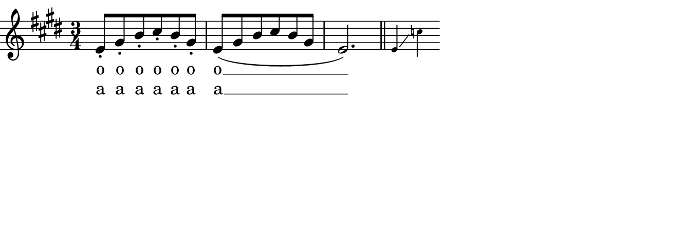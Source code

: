 \transpose %{OOoLilyPondCustom1%}c c%{OOoLilyPondEnd%}
{
%{OOoLilyPondCode%}% Example for music notation with lyrics.
% Smaller notes are used to indicate the targeted pitch range of the exercise
% Documentation about vocal music:
% http://lilypond.org/doc/stable/Documentation/notation/vocal-music

% Use the "Custom 1" to transpose your music expression. E. g. try "e a'".
% Use the "Custom 2" field for image height of your musical snippet.

\relative e' {
 \time 3/4 \key e \major
 e8-. gis-. b-. cis-. b-. gis-. 
 e8( gis b cis b gis
 e2.)
 \bar "||"
 \set fontSize = #-4
  e4 \glissando c'
}
\addlyrics {
 o o o o o o
 o __ "" ""
}
\addlyrics {
 a a a a a a
 a __ "" ""
}
%{OOoLilyPondEnd%}
}

% -------------------------------------------------------

#(set-global-staff-size #!OOoLilyPondStaffSize!# 20 #!OOoLilyPondEnd!#)
#(define version-seen #t)

\paper {
  paper-width  = %{OOoLilyPondLineWidth%}17 \cm%{OOoLilyPondEnd%}
  paper-height = %{OOoLilyPondCustom2%}6 \cm%{OOoLilyPondEnd%}
  indent = #0
  short-indent = \indent
  ragged-right = ##t
  
  left-margin   = 0
  right-margin  = 0
  top-margin    = 0
  bottom-margin = 0
  print-page-number = ##f
  
  page-count = 1
  
  #(define fonts
     (make-pango-font-tree
      "TeXGyreSchola"           ; adjust this font name according to your needs
      "TeXGyreHeros"            ; adjust this font name according to your needs
      "TeXGyreCursor"           ; adjust this font name according to your needs
      (/ staff-height pt 20)))
}                              % Those 3 font families have to be installed on your system

\header {
  tagline = ##f
}

\layout {
  \context {
    \Score
    \remove "Bar_number_engraver"
  }
}

% %{OOoLilyPondCustom1Label%}Transpose:%{OOoLilyPondEnd%}
% %{OOoLilyPondCustom2Label%}Image height:%{OOoLilyPondEnd%}